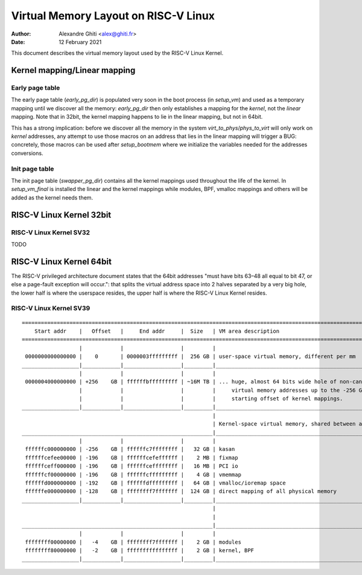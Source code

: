 .. SPDX-License-Identifier: GPL-2.0

=====================================
Virtual Memory Layout on RISC-V Linux
=====================================

:Author: Alexandre Ghiti <alex@ghiti.fr>
:Date: 12 February 2021

This document describes the virtual memory layout used by the RISC-V Linux
Kernel.

Kernel mapping/Linear mapping
=============================

Early page table
----------------

The early page table (`early_pg_dir`) is populated very soon in the boot process (in `setup_vm`) and used as a temporary mapping until we discover all the memory: `early_pg_dir` then only establishes a mapping for the *kernel*, not the *linear* mapping. Note that in 32bit, the kernel mapping happens to lie in the linear mapping, but not in 64bit.

This has a strong implication: before we discover all the memory in the system `virt_to_phys`/`phys_to_virt` will only work on *kernel* addresses, any attempt to use those macros on an address that lies in the linear mapping will trigger a BUG: concretely, those macros can be used after `setup_bootmem` where we initialize the variables needed for the addresses conversions.

Init page table
---------------

The init page table (`swapper_pg_dir`) contains all the kernel mappings used throughout the life of the kernel. In `setup_vm_final` is installed the linear and the kernel mappings while modules, BPF, vmalloc mappings and others will be added as the kernel needs them.

RISC-V Linux Kernel 32bit
=========================

RISC-V Linux Kernel SV32
------------------------

TODO

RISC-V Linux Kernel 64bit
=========================

The RISC-V privileged architecture document states that the 64bit addresses
"must have bits 63–48 all equal to bit 47, or else a page-fault exception will
occur.": that splits the virtual address space into 2 halves separated by a very
big hole, the lower half is where the userspace resides, the upper half is where
the RISC-V Linux Kernel resides.

RISC-V Linux Kernel SV39
------------------------

::

  ========================================================================================================================
      Start addr    |   Offset   |     End addr     |  Size   | VM area description
  ========================================================================================================================
                    |            |                  |         |
   0000000000000000 |    0       | 0000003fffffffff |  256 GB | user-space virtual memory, different per mm
  __________________|____________|__________________|_________|___________________________________________________________
                    |            |                  |         |
   0000004000000000 | +256    GB | ffffffbfffffffff | ~16M TB | ... huge, almost 64 bits wide hole of non-canonical
                    |            |                  |         |     virtual memory addresses up to the -256 GB
                    |            |                  |         |     starting offset of kernel mappings.
  __________________|____________|__________________|_________|___________________________________________________________
                                                              |
                                                              | Kernel-space virtual memory, shared between all processes:
  ____________________________________________________________|___________________________________________________________
                    |            |                  |         |
   ffffffc000000000 | -256    GB | ffffffc7ffffffff |   32 GB | kasan
   ffffffcefee00000 | -196    GB | ffffffcefeffffff |    2 MB | fixmap
   ffffffceff000000 | -196    GB | ffffffceffffffff |   16 MB | PCI io
   ffffffcf00000000 | -196    GB | ffffffcfffffffff |    4 GB | vmemmap
   ffffffd000000000 | -192    GB | ffffffdfffffffff |   64 GB | vmalloc/ioremap space
   ffffffe000000000 | -128    GB | ffffffff7fffffff |  124 GB | direct mapping of all physical memory
  __________________|____________|__________________|_________|____________________________________________________________
                                                              |
                                                              |
  ____________________________________________________________|____________________________________________________________
                    |            |                  |         |
   ffffffff00000000 |   -4    GB | ffffffff7fffffff |    2 GB | modules
   ffffffff80000000 |   -2    GB | ffffffffffffffff |    2 GB | kernel, BPF
  __________________|____________|__________________|_________|____________________________________________________________
